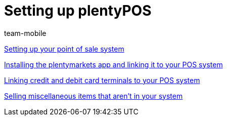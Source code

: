 = Setting up plentyPOS
:index: false
:id: V647AFP
:author: team-mobile

xref:videos:backend.adoc#[Setting up your point of sale system]

xref:videos:app.adoc#[Installing the plentymarkets app and linking it to your POS system]

xref:videos:card-terminals.adoc#[Linking credit and debit card terminals to your POS system]

<<videos/pos/setting-up-pos/miscellaneous#, Selling miscellaneous items that aren't in your system>>
